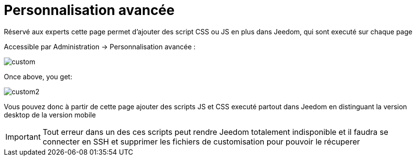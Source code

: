 = Personnalisation avancée

Réservé aux experts cette page permet d'ajouter des script CSS ou JS en plus dans Jeedom, qui sont executé sur chaque page

Accessible par Administration -> Personnalisation avancée : 

image::../images/custom.png[]

Once above, you get: 

image::../images/custom2.png[]

Vous pouvez donc à partir de cette page ajouter des scripts JS et CSS executé partout dans Jeedom en distinguant la version desktop de la version mobile

[IMPORTANT]
Tout erreur dans un des ces scripts peut rendre Jeedom totalement indisponible et il faudra se connecter en SSH et supprimer les fichiers de customisation pour pouvoir le récuperer